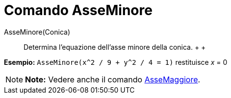 = Comando AsseMinore

AsseMinore(Conica)::
  Determina l'equazione dell'asse minore della conica.
  +
  +

[EXAMPLE]

====

*Esempio:* `AsseMinore(x^2 / 9 + y^2 / 4 = 1)` restituisce _x_ = 0

====

[NOTE]

====

*Note:* Vedere anche il comando link:/it/Comando_AsseMaggiore[AsseMaggiore].

====
